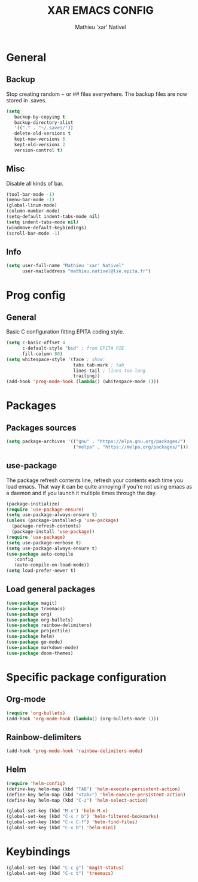 #+TITLE: XAR EMACS CONFIG
#+AUTHOR: Mathieu 'xar' Nativel
#+EMAIL: mathieu.nativel@lse.epita.fr

* General
** Backup
   Stop creating random ~ or ## files everywhere.
   The backup files are now stored in .saves.
   #+BEGIN_SRC emacs-lisp
   (setq
      backup-by-copying t
      backup-directory-alist
      '(("." . "~/.saves/"))
      delete-old-versions t
      kept-new-versions 6
      kept-old-versions 2
      version-control t)
   #+END_SRC
** Misc
   Disable all kinds of bar.
  #+BEGIN_SRC emacs-lisp
  (tool-bar-mode -1)
  (menu-bar-mode -1)
  (global-linum-mode)
  (column-number-mode)
  (setq-default indent-tabs-mode nil)
  (setq indent-tabs-mode nil)
  (windmove-default-keybindings)
  (scroll-bar-mode -1)
  #+END_SRC
** Info
   #+BEGIN_SRC emacs-lisp
   (setq user-full-name "Mathieu 'xar' Nativel"
         user-mailaddress "mathieu.nativel@lse.epita.fr")
   #+END_SRC
* Prog config
** General
   Basic C configuration fitting EPITA coding style.
   #+BEGIN_SRC emacs-lisp
   (setq c-basic-offset 4
         c-default-style "bsd" ; from EPITA PIE
         fill-column 80)
   (setq whitespace-style '(face ; show:
                            tabs tab-mark ; tab
                            lines-tail ; lines too long
                            trailing))
   (add-hook 'prog-mode-hook (lambda() (whitespace-mode 1)))
   #+END_SRC
* Packages
** Packages sources
   #+BEGIN_SRC emacs-lisp
   (setq package-archives '(("gnu" . "https://elpa.gnu.org/packages/")
                            ("melpa" . "https://melpa.org/packages/")))
   #+END_SRC
** use-package
   The package refresh contents line, refresh your contents each time you load emacs.
   That way it can be quite annoying if you're not using emacs as a daemon and if you launch it multiple times through the day.
   #+BEGIN_SRC emacs-lisp
   (package-initialize)
   (require 'use-package-ensure)
   (setq use-package-always-ensure t)
   (unless (package-installed-p 'use-package)
     (package-refresh-contents)
     (package-install 'use-package))
   (require 'use-package)
   (setq use-package-verbose t)
   (setq use-package-always-ensure t)
   (use-package auto-compile
      :config
      (auto-compile-on-load-mode))
   (setq load-prefer-newer t)
   #+END_SRC
** Load general packages
   #+BEGIN_SRC emacs-lisp
   (use-package magit)
   (use-package treemacs)
   (use-package org)
   (use-package org-bullets)
   (use-package rainbow-delimiters)
   (use-package projectile)
   (use-package helm)
   (use-package go-mode)
   (use-package markdown-mode)
   (use-package doom-themes)
   #+END_SRC
* Specific package configuration
** Org-mode
   #+BEGIN_SRC emacs-lisp
   (require 'org-bullets)
   (add-hook 'org-mode-hook (lambda() (org-bullets-mode 1)))
   #+END_SRC
** Rainbow-delimiters
   #+BEGIN_SRC emacs-lisp
   (add-hook 'prog-mode-hook 'rainbow-delimiters-mode)
   #+END_SRC
** Helm
   #+BEGIN_SRC emacs-lisp
   (require 'helm-config)
   (define-key helm-map (kbd "TAB") 'helm-execute-persistent-action)
   (define-key helm-map (kbd "<tab>") 'helm-execute-persistent-action)
   (define-key helm-map (kbd "C-z") 'helm-select-action)

   (global-set-key (kbd "M-x") 'helm-M-x)
   (global-set-key (kbd "C-x r b") 'helm-filtered-bookmarks)
   (global-set-key (kbd "C-x C-f") 'helm-find-files)
   (global-set-key (kbd "C-x b") 'helm-mini)
   #+END_SRC
* Keybindings
  #+BEGIN_SRC emacs-lisp
  (global-set-key (kbd "C-c g") 'magit-status)
  (global-set-key (kbd "C-c t") 'treemacs)
  #+END_SRC
